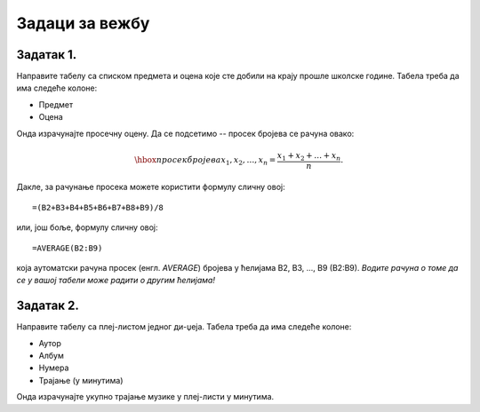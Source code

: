 Задаци за вежбу
====================================


Задатак 1.
------------

Направите табелу са списком предмета и оцена које сте добили на крају прошле школске године. Табела треба да има следеће колоне:

- Предмет
- Оцена

Онда израчунајте просечну оцену. Да се подсетимо -- просек бројева се рачуна овако:


.. math::
     \hbox{просек бројева } x_1, x_2, \dots, x_n = \frac{x_1 + x_2 + \dots + x_n}{n}.


Дакле, за рачунање просека можете користити формулу сличну овој:
::

    =(B2+B3+B4+B5+B6+B7+B8+B9)/8


или, још боље, формулу сличну овој:
::

    =AVERAGE(B2:B9)


која аутоматски рачуна просек (енгл. *AVERAGE*) бројева у ћелијама B2, B3, ..., B9 (B2:B9). *Водите рачуна о томе да се у вашој табели може радити о другим ћелијама!*

Задатак 2.
-----------

Направите табелу са плеј-листом једног ди-џеја. Табела треба да има следеће колоне:

- Аутор
- Албум
- Нумера
- Трајање (у минутима)

Онда израчунајте укупно трајање музике у плеј-листи у минутима.
